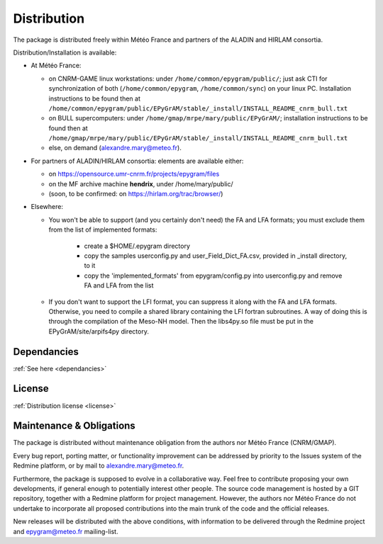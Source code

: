 Distribution
============

The package is distributed freely within Météo France and partners of the 
ALADIN and HIRLAM consortia. 

Distribution/Installation is available:

- At Météo France:

  - on CNRM-GAME linux workstations: under ``/home/common/epygram/public/``;
    just ask CTI for synchronization of both (``/home/common/epygram``,
    ``/home/common/sync``) on your linux PC. Installation instructions
    to be found then at
    ``/home/common/epygram/public/EPyGrAM/stable/_install/INSTALL_README_cnrm_bull.txt``
  - on BULL supercomputers: under 
    ``/home/gmap/mrpe/mary/public/EPyGrAM/``; installation instructions
    to be found then at
    ``/home/gmap/mrpe/mary/public/EPyGrAM/stable/_install/INSTALL_README_cnrm_bull.txt``
  - else, on demand (alexandre.mary@meteo.fr).

- For partners of ALADIN/HIRLAM consortia: elements are available either:

  - on https://opensource.umr-cnrm.fr/projects/epygram/files
  - on the MF archive machine **hendrix**, under /home/mary/public/
  - (soon, to be confirmed: on https://hirlam.org/trac/browser/)

- Elsewhere:

  - You won't be able to support (and you certainly don't need) the FA and LFA
    formats; you must exclude them from the list of implemented formats:
    
      - create a $HOME/.epygram directory
      - copy the samples userconfig.py and user_Field_Dict_FA.csv, provided in _install directory, to it
      - copy the 'implemented_formats' from epygram/config.py into userconfig.py and remove FA and LFA from the list
      
  - If you don't want to support the LFI format, you can suppress it along with the FA and LFA formats.
    Otherwise, you need to compile a shared library containing the LFI fortran subroutines. A way
    of doing this is through the compilation of the Meso-NH model. Then the libs4py.so file must be put
    in the EPyGrAM/site/arpifs4py directory.
 
Dependancies
------------

:ref:`See here <dependancies>`
  
License
-------

:ref:`Distribution license <license>` 

Maintenance & Obligations
-------------------------

The package is distributed without maintenance obligation from the authors nor
Météo France (CNRM/GMAP).

Every bug report, porting matter, or functionality improvement can be addressed
by priority to the Issues system of the Redmine platform, or by mail
to alexandre.mary@meteo.fr.

Furthermore, the package is supposed to evolve in a collaborative way. Feel
free to contribute proposing your own developments, if general enough to 
potentially interest other people.
The source code management is hosted by a GIT repository, together with
a Redmine platform for project management.
However, the authors nor Météo France do not undertake to incorporate all
proposed contributions into the main
trunk of the code and the official releases.

New releases will be distributed with the above conditions, with information
to be delivered through the Redmine project and epygram@meteo.fr mailing-list.

